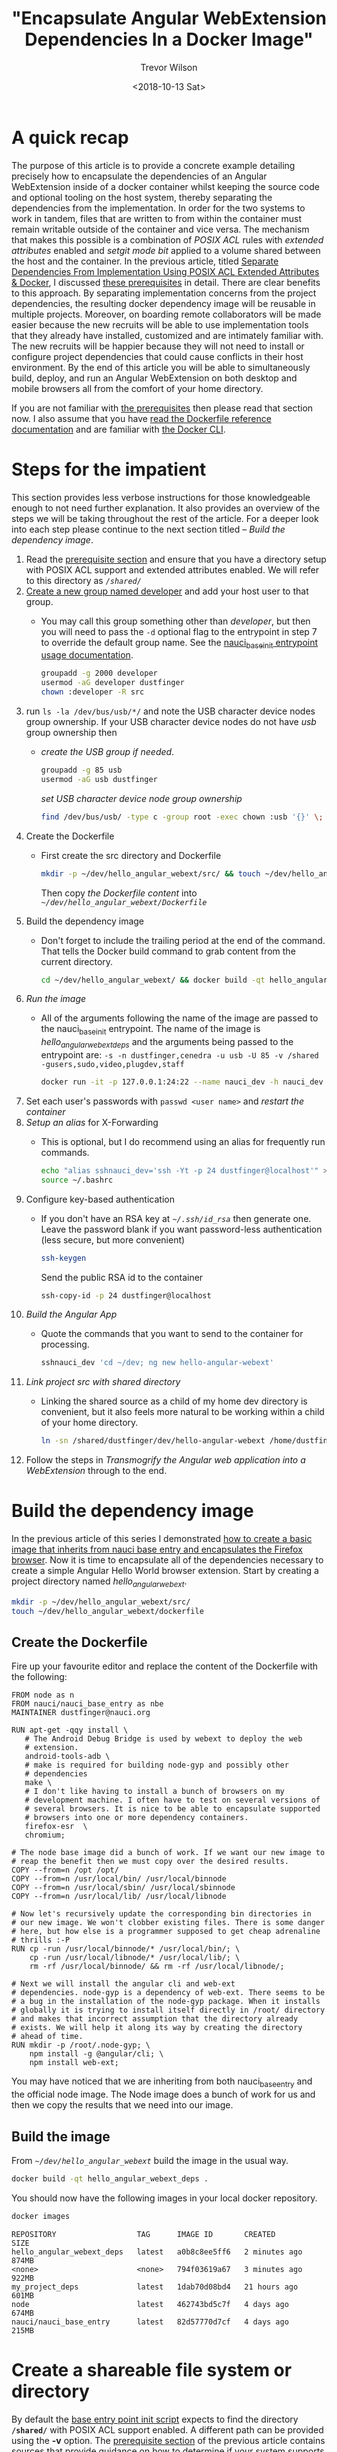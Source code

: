 #+author: Trevor Wilson
#+email: trevor.wilson@bloggerbust.ca
#+title: "Encapsulate Angular WebExtension Dependencies In a Docker Image"
#+date: <2018-10-13 Sat>
#+HUGO_CATEGORIES: Programming
#+HUGO_TAGS: nauci docker
#+HUGO_SERIES: "Using Docker To Separate Dependencies From Implementation"
#+HUGO_BASE_DIR: ../../
#+HUGO_SECTION: post
#+HUGO_DRAFT: false
#+HUGO_AUTO_SET_LASTMOD: true
#+startup: showeverything

* A quick recap
The purpose of this article is to provide a concrete example detailing precisely how to encapsulate the dependencies of an Angular WebExtension inside of a docker container whilst keeping the source code and optional tooling on the host system, thereby separating the dependencies from the implementation. In order for the two systems to work in tandem, files that are written to from within the container must remain writable outside of the container and vice versa. The mechanism that makes this possible is a combination of /POSIX ACL/ rules with /extended attributes/ enabled and /setgit mode bit/ applied to a volume shared between the host and the container. In the previous article, titled [[file:separate-dependencies-from-implementation-using-nauci-base-entry-docker-image.org][Separate Dependencies From Implementation Using POSIX ACL Extended Attributes & Docker]], I discussed [[file:separate-dependencies-from-implementation-using-nauci-base-entry-docker-image.org::*Prerequisites][these prerequisites]] in detail. There are clear benefits to this approach. By separating implementation concerns from the project dependencies, the resulting docker dependency image will be reusable in multiple projects. Moreover, on boarding remote collaborators will be made easier because the new recruits will be able to use implementation tools that they already have installed, customized and are intimately familiar with. The new recruits will be happier because they will not need to install or configure project dependencies that could cause conflicts in their host environment. By the end of this article you will be able to simultaneously build, deploy, and run an Angular WebExtension on both desktop and mobile browsers all from the comfort of your home directory.

If you are not familiar with [[file:separate-dependencies-from-implementation-using-nauci-base-entry-docker-image.org::*Prerequisites][the prerequisites]] then please read that section now. I also assume that you have [[https://docs.docker.com/engine/reference/builder/][read the Dockerfile reference documentation]] and are familiar with [[https://docs.docker.com/engine/reference/commandline/cli/][the Docker CLI]].

* Steps for the impatient
This section provides less verbose instructions for those knowledgeable enough to not need further explanation. It also provides an overview of the steps we will be taking throughout the rest of the article. For a deeper look into each step please continue to the next section titled -- [[*Build the dependency image][Build the dependency image]].
1. Read the [[file:separate-dependencies-from-implementation-using-nauci-base-entry-docker-image.org::*Prerequisites][prerequisite section]] and ensure that you have a directory setup with POSIX ACL support and extended attributes enabled. We will refer to this directory as /=/shared/=/
2. [[file:separate-dependencies-from-implementation-using-nauci-base-entry-docker-image.org::*Create%20a%20new%20group%20named%20developer][Create a new group named developer]] and add your host user to that group.
   - You may call this group something other than /developer/, but then you will need to pass the ~-d~ optional flag to the entrypoint in step 7 to override the default group name. See the [[https://github.com/BloggerBust/nauci_base_init/blob/master/README.md#the-nauci-base-image-entry-point-init-script-usage-documentation][nauci_base_init entrypoint usage documentation]].
     #+BEGIN_SRC sh :results output scalar :shebang "#!/bin/bash" :dir /home/dustfinger/dev/my_project
       groupadd -g 2000 developer
       usermod -aG developer dustfinger
       chown :developer -R src
     #+END_SRC
3. run ~ls -la /dev/bus/usb/*/~ and note the USB character device nodes group ownership. If your USB character device nodes do not have /usb/ group ownership then
   - [[*Create the USB group if needed][create the USB group if needed]].
     #+BEGIN_SRC sh :results output scalar :shebang "#!/bin/bash" :dir /home/dustfinger/dev/my_project
       groupadd -g 85 usb
       usermod -aG usb dustfinger
     #+END_SRC
     [[*Set USB character device node group ownership][set USB character device node group ownership]]
     #+BEGIN_SRC sh :results silent
       find /dev/bus/usb/ -type c -group root -exec chown :usb '{}' \;
     #+END_SRC
4. Create the Dockerfile
   - First create the src directory and Dockerfile
     #+BEGIN_SRC sh
       mkdir -p ~/dev/hello_angular_webext/src/ && touch ~/dev/hello_angular_webext/Dockerfile
     #+END_SRC
     Then copy [[*Create the Dockerfile][the Dockerfile content]] into /=~/dev/hello_angular_webext/Dockerfile=/
5. Build the dependency image
   - Don't forget to include the trailing period at the end of the command. That tells the Docker build command to grab content from the current directory.
     #+BEGIN_SRC sh
       cd ~/dev/hello_angular_webext/ && docker build -qt hello_angular_webext_deps .
     #+END_SRC
6. [[*Run the image][Run the image]]
   - All of the arguments following the name of the image are passed to the nauci_base_init entrypoint. The name of the image is /hello_angular_webext_deps/ and the arguments being passed to the entrypoint are: ~-s -n dustfinger,cenedra -u usb -U 85 -v /shared -gusers,sudo,video,plugdev,staff~
     #+BEGIN_SRC sh
       docker run -it -p 127.0.0.1:24:22 --name nauci_dev -h nauci_dev --device=/dev/bus/usb -v /shared:/shared hello_angular_webext_deps -s -n dustfinger,cenedra -u usb -U 85 -v /shared -gusers,sudo,video,plugdev,staff
     #+END_SRC
7. Set each user's passwords with ~passwd <user name>~ and [[*Restart the container][restart the container]]
8. [[*Setup an alias for x-forwarding][Setup an alias]] for X-Forwarding
   - This is optional, but I do recommend using an alias for frequently run commands.
     #+BEGIN_SRC sh :results output silent :shebang "#!/bin/env bash"
       echo "alias sshnauci_dev='ssh -Yt -p 24 dustfinger@localhost'" >> ~/.bashrc
       source ~/.bashrc
     #+END_SRC
9. Configure key-based authentication
   - If you don't have an RSA key at /=~/.ssh/id_rsa=/ then generate one. Leave the password blank if you want password-less authentication (less secure, but more convenient)
     #+BEGIN_SRC sh
       ssh-keygen
     #+END_SRC
     Send the public RSA id to the container
     #+BEGIN_SRC sh
       ssh-copy-id -p 24 dustfinger@localhost
     #+END_SRC
10. [[*Build the Angular app][Build the Angular App]]
    - Quote the commands that you want to send to the container for processing.
      #+BEGIN_SRC sh :results output silent :shebang "#!/bin/env bash" :wrap EXAMPLE
        sshnauci_dev 'cd ~/dev; ng new hello-angular-webext'
      #+END_SRC
11. [[*Link the host project src directory to the shared dev directory][Link project src with shared directory]]
    - Linking the shared source as a child of my home dev directory is convenient, but it also feels more natural to be working within a child of your home directory.
      #+BEGIN_SRC sh :results output scalar :shebang "#!/bin/env bash" :wrap EXAMPLE
        ln -sn /shared/dustfinger/dev/hello-angular-webext /home/dustfinger/dev/hello_angular_webext/src
      #+END_SRC
12. Follow the steps in [[*Transmogrify the Angular web application into a WebExtension][Transmogrify the Angular web application into a WebExtension]] through to the end.


* Build the dependency image
In the previous article of this series I demonstrated [[file:separate-dependencies-from-implementation-using-nauci-base-entry-docker-image.org::*Create%20a%20project%20dependencies%20image][how to create a basic image that inherits from nauci base entry and encapsulates the Firefox browser]]. Now it is time to encapsulate all of the dependencies necessary to create a simple Angular Hello World browser extension. Start by creating a project directory named /hello_angular_webext/.

#+BEGIN_SRC sh :results output silent :shebang "#!/bin/env bash"
  mkdir -p ~/dev/hello_angular_webext/src/
  touch ~/dev/hello_angular_webext/dockerfile
#+END_SRC

** Create the Dockerfile
Fire up your favourite editor and replace the content of the Dockerfile with the following:

#+BEGIN_SRC docker
  FROM node as n
  FROM nauci/nauci_base_entry as nbe
  MAINTAINER dustfinger@nauci.org

  RUN apt-get -qqy install \
     # The Android Debug Bridge is used by webext to deploy the web
     # extension.
     android-tools-adb \
     # make is required for building node-gyp and possibly other
     # dependencies
     make \
     # I don't like having to install a bunch of browsers on my
     # development machine. I often have to test on several versions of
     # several browsers. It is nice to be able to encapsulate supported
     # browsers into one or more dependency containers.
     firefox-esr  \
     chromium;

  # The node base image did a bunch of work. If we want our new image to
  # reap the benefit then we must copy over the desired results.
  COPY --from=n /opt /opt/
  COPY --from=n /usr/local/bin/ /usr/local/binnode
  COPY --from=n /usr/local/sbin/ /usr/local/sbinnode
  COPY --from=n /usr/local/lib/ /usr/local/libnode

  # Now let's recursively update the corresponding bin directories in
  # our new image. We won't clobber existing files. There is some danger
  # here, but how else is a programmer supposed to get cheap adrenaline
  # thrills :-P
  RUN cp -run /usr/local/binnode/* /usr/local/bin/; \
      cp -run /usr/local/libnode/* /usr/local/lib/; \
      rm -rf /usr/local/binnode/ && rm -rf /usr/local/libnode/;

  # Next we will install the angular cli and web-ext
  # dependencies. node-gyp is a dependency of web-ext. There seems to be
  # a bug in the installation of the node-gyp package. When it installs
  # globally it is trying to install itself directly in /root/ directory
  # and makes that incorrect assumption that the directory already
  # exists. We will help it along its way by creating the directory
  # ahead of time.
  RUN mkdir -p /root/.node-gyp; \
      npm install -g @angular/cli; \
      npm install web-ext;
#+END_SRC

You may have noticed that we are inheriting from both nauci_base_entry and the official node image. The Node image does a bunch of work for us and then we copy the results that we need into our image.

** Build the image
From /=~/dev/hello_angular_webext=/ build the image in the usual way.

#+BEGIN_SRC sh :results silent :shebang "#!/bin/env bash" :dir /home/dustfinger/dev/hello_angular_webext
  docker build -qt hello_angular_webext_deps .
#+END_SRC

You should now have the following images in your local docker repository.
#+NAME: docker-images
#+BEGIN_SRC sh :results output scalar :shebang "#!/bin/env bash" :dir /home/dustfinger/dev/hello_angular_webext :wrap EXAMPLE
  docker images
#+END_SRC

#+RESULTS: docker-images

#+BEGIN_EXAMPLE
  REPOSITORY                  TAG      IMAGE ID       CREATED         SIZE
  hello_angular_webext_deps   latest   a0b8c8ee5ff6   2 minutes ago   874MB
  <none>                      <none>   794f03619a67   3 minutes ago   922MB
  my_project_deps             latest   1dab70d08bd4   21 hours ago    601MB
  node                        latest   462743bd5c7f   4 days ago      674MB
  nauci/nauci_base_entry      latest   82d57770d7cf   4 days ago      215MB
#+END_EXAMPLE

* Create a shareable file system or directory
By default the [[https://github.com/BloggerBust/nauci_base_init/blob/master/nauci_base_init.sh][base entry point init script]] expects to find the directory *=/shared/=* with POSIX ACL support enabled. A different path can be provided using the *-v* option. The [[file:separate-dependencies-from-implementation-using-nauci-base-entry-docker-image.org::*Prerequisites][prerequisite section]] of the previous article contains sources that provide guidance on how to determine if your system supports POSIX ACL and how to install and configure POSIX ACL if necessary.

Moving forward, I am going to refer to the /base entry point init script/ simply as /entry point/, which is a [[https://docs.docker.com/glossary/?term=ENTRYPOINT][term defined in the Docker glossary]]. While writing this article I decided to provide better support for multi user collaboration. I know that sounds weird, after all what other kind of collaboration is there anyway? If you recall in the [[file:separate-dependencies-from-implementation-using-nauci-base-entry-docker-image.org::*Preparing%20for%20collaboration][Preparing for collaboration]] section of the previous article in this series I drew a distinction between centrally hosted and distributed collaboration. The line I drew dividing these methodologies was too stark since it is perfectly valid for many locally centralized tiny groups to collaborate in a distributed fashion. That is why the [[https://github.com/BloggerBust/nauci_base_init/blob/master/nauci_base_init.sh][entry point]] was designed to accept a CVS of user names in the first place. The trouble I ran into is that the tree structure of the /=/home/=/ directory separates each user's /=~/dev/=/ directory posing a challenge when it comes time to attach volumes to be shared by each host and guest pair. One strategy would be to attach many volumes, one for each pair, but that felt really cumbersome even with only a few users. A much better solution is to create a single shared volume and then create soft links inside each user's directory.

Please create a shared directory with POSIX ACL support enabled before proceeding. Don't worry about setting up the default ACL rules yourself. In the previous article, on [[file:separate-dependencies-from-implementation-using-nauci-base-entry-docker-image.org::*Set%20default%20permission%20for%20new%20content][setting up default permissions]], I talked about manually setting the setgid mode bit and ACL rules. Since then I realized that with extended attributes enabled the ACL rules will be available inside the Docker container where the entry point is executed. Initially I didn't think that was going to be possible due to container isolation. I have updated the entry point script to pragmatically set the setgid mode bit and ACL rules directly from within the running container :-).

* A note to ZFS users using altroot
My drives are fully encrypted. I configured my boot loader to call a custom initramfs which deploys busybox, cryptsetup and all of the ZFS related modules. Since busybox claims normal root, zpool cannot be imported into the same. That is why my pool was created with altroot set to /=/mnt/root/=/ and each dataset was created with a mountpoint to altroot. When I add a new dataset to a running system I have to account for this. It is also convenient to set the acltype at creation time. Recall [[file:separate-dependencies-from-implementation-using-nauci-base-entry-docker-image.org::*Set%20default%20permission%20for%20new%20content][that if the acltype is not set we will not be able to create ACL rules]].
#+BEGIN_SRC sh :results output silent :shebang "#!/bin/env bash" :dir /sudo:: :wrap EXAMPLE
  /sbin/zfs create -o mountpoint=/shared -o acltype=posixacl tank/root/shared
  mkdir /shared
  mount --rbind /mnt/root/shared /shared
  umount /mnt/root/shared
#+END_SRC

It is never a bad idea to run a sanity check on the extended attribute (*xattr*) and ACL type (*acltype*) property settings to ensure that they are set accordingly. In case you are not aware, setting *xattr=sa* means that it is stored as a system attribute as apposed to a file attribute. System attributes provide a more efficient storage and retrieval strategy, but not all systems support this feature. If your system lacks support for system attributes then you should set *xattr=on* instead.
#+BEGIN_SRC sh :results output scalar :shebang "#!/bin/env bash" :wrap EXAMPLE
  /sbin/zfs get aclinherit,acltype,xattr tank/root/shared
#+END_SRC

#+RESULTS:

#+BEGIN_EXAMPLE
  NAME              PROPERTY    VALUE          SOURCE
  tank/root/shared  aclinherit  restricted     default
  tank/root/shared  acltype     posixacl       local
  tank/root/shared  xattr       sa             inherited from tank
#+END_EXAMPLE

* Ensure USB Device Bus Bind Compatibility
In the [[file:separate-dependencies-from-implementation-using-nauci-base-entry-docker-image.org::*Conclusion][conclusion of the previous article]] in this series I mentioned that I would explain why the entry point creates a USB user group. Just as the guest user you created in the Docker container must be bind compatible with the host user in order for the two to share read write access to the source code on the shared volume, so to must they be bind compatible with respect to the USB character device nodes. An alternative approach is to run Docker in privileged mode, but that is not as secure.

Let's take a peek at how USB devices are represented in the file system:
#+BEGIN_SRC sh :results output scalar :shebang "#!/bin/env bash" :wrap EXAMPLE
 tree -pugla /dev/bus/usb/
#+END_SRC

#+RESULTS:

#+BEGIN_EXAMPLE
  /dev/bus/usb/
  ├── [drwxr-xr-x root     root    ]  001
  │   ├── [crw-rw-r-- root     usb     ]  001
  │   ├── [crw-rw-r-- root     usb     ]  002
  │   ├── [crw-rw-r-- root     usb     ]  003
  │   ├── [crw-rw-r-- root     usb     ]  004
  │   ├── [crw-rw---- root     usb     ]  011
  │   └── [crw-rw---- root     usb     ]  012
  └── [drwxr-xr-x root     root    ]  002
      └── [crw-rw-r-- root     usb     ]  001

  2 directories, 7 files
#+END_EXAMPLE

The child nodes of /=dev/bus/usb=/ are directories with names containing three digits that represent a bus number beginning sequentially from /001/. Each Bus contains one or more character device nodes, which is why the file type symbol preceding the permissions is a /c/. The name of each of these character device nodes is also a three digit number that represents the bus ID of that node. The physical USB ports that you plug USB cables into are connected to an internal hub. Your computer may have multiple internal hubs supporting different versions of the USB protocol. Each time you attach a USB device into a USB port, that port's associated hub will assign a new bus ID and create a character device node named accordingly. Each USB hub has a counter that determines the bus ID that will be created. The counter increments by one after each use until the system is rebooted. Bus ID /001/ is reserved for the root of the USB hub itself.

This is where things get a little bit tricky. If your system sets the character device nodes group ownership to /root/, then you might have a /polkit/ daemon managing authorization of those devices for non root users. If that is the case, I encourage you to read the [[https://www.linux.org/docs/man8/polkit.html][polkit man page]] as well as the man pages referenced within to learn how to better manage user authorization for privileged processes on your system. I will not be delving into that in this article. Consider that the dependency container, which we will be attaching these device nodes to as a volume, does not have polkit installed. If you do have polkit running on the host, but do not know how to manage it, fear not! We are going to change the USB group ownership which hopefully will not cause you any problems. If you run into issues, you can set the group ownership back to root when you are finished.

If the group ownership of these character devices is something other than /root/ or /usb/, such as /plugdev/ for example, then you do not need to modify the group ownership. Instead, simply pass -u <group-name> -U <GID> when you [[*Run the image][run the image]] so that the entry point script running inside of the container can create the correct USB group for bind compatibility.

** Create the USB group if needed
You may skip this section if your USB character device nodes already have non root group ownership. Otherwise, you must ensure that the usb group exists. The following command will print the GID of the group named usb followed by the name of the group with GID 85. If either of the square brackets in the output enclose an empty string, then that indicates the group or GID is missing. If the group is missing, then you will need to create it. If the group is missing and GID 85 is assigned to another group, then you will need to create the group with a different GID -- see [[file:separate-dependencies-from-implementation-using-nauci-base-entry-docker-image.org::*Ensure%20that%20your%20chosen%20group%20id%20has%20not%20already%20been%20assigned][Ensure that your chosen group id has not already been assigned]].

#+BEGIN_SRC sh :results output scalar :shebang "#!/bin/env bash" :wrap EXAMPLE
  getent group usb | cut -d: -f3 | uniq | xargs printf "The group named usb has GID [%s]\n"
  getent group 85 | cut -d: -f1 | uniq | xargs printf "GID 85 has group name [%s]\n"
#+END_SRC

#+RESULTS:

#+BEGIN_EXAMPLE
  The group named usb has GID [85]
  GID 85 has group name [usb]
#+END_EXAMPLE

Below is an example of the command you should run if you need to create the group named /usb/ and GID 85 is available. Replace /dustfinger/ with your own username of course:
#+BEGIN_SRC sh :results output scalar :shebang "#!/bin/bash" :dir /home/dustfinger/dev/my_project
  groupadd -g 85 usb
  usermod -aG usb dustfinger
#+END_SRC

** Set USB character device node group ownership
The following command will set group ownership to /usb/ on all of the device nodes where the group ownership is /root/.

#+BEGIN_SRC sh :results silent
  find /dev/bus/usb/ -type c -group root -exec chown :usb '{}' \;
#+END_SRC

If you would like to set the group ownership back to root when you are done then run the following command:

#+BEGIN_SRC sh :results silent
  find /dev/bus/usb/ -type c -group usb -exec chown :root '{}' \;
#+END_SRC

* Run the image
Before you run the image you should make sure that there are no containers listening on port 23. Note that I removed some of the columns from the next command's output so that it would display nicely on the screen. I will consider doing a PR for my chosen Hugo theme to make code execution output responsive, but for now shortening the width of the output by removing some columns will have to do.

#+NAME: containers-listening-on-port-23
#+BEGIN_SRC sh :results output scalar :shebang "#!/bin/env bash" :dir /home/dustfinger/dev/hello_angular_webext :wrap EXAMPLE
  docker container ls
#+END_SRC

#+RESULTS: containers-listening-on-port-23

#+BEGIN_EXAMPLE
  CONTAINER ID  IMAGE            STATUS       PORTS               NAMES
  2e233c30ebfa  my_project_deps  Up 21 hours  0.0.0.0:23->22/tcp  goofy_fermat
#+END_EXAMPLE

Since the container named /goofy_fermat/ is listening on port 23 I must either map my new container to a different port or stop goofy_fermat. I am going to map my new container to port 24 so that I can run both containers at the same time. For your own benefit, you should browse over this [[https://en.wikipedia.org/wiki/List_of_TCP_and_UDP_port_numbers][list of known tcp / udb port mappings]] to avoid present or future conflicts when choosing a port for any of your projects.

You may want to take an opportunity now to look over the different optional parameters accepted by the [[https://github.com/BloggerBust/nauci_base_init/blob/master/nauci_base_init.sh][entry point]] if you have not already done so. All of the arguments following the name of the image /hello_angular_webext_deps/ are passed to the entry point script. If your USB group name is not /usb/ or the USB GID is not /85/ then you will want to override the defaults with the /-u/ and /-U/ options. Similarly, if your POSIX ACL enabled shared volume is not located at /=/shared/=/ then you will want to override the default path by passing in the /-v/ option. For the sake of copy, paste, modify convenience I will apply the optional parameters /-u/,/-U/ and /-v/ even though the values I pass in are the same as the defaults.

#+BEGIN_EXAMPLE
  docker run -it -p 127.0.0.1:24:22 --name nauci_dev -h nauci_dev --device=/dev/bus/usb -v /shared:/shared hello_angular_webext_deps -s -n dustfinger,cenedra -u usb -U 85 -v /shared -gusers,sudo,video,plugdev,staff
#+END_EXAMPLE

** Set user passwords
Once the image has started successfully the execution context should switch to an interactive terminal command prompt. It is time to provide each user a password so that they can use ssh.

#+BEGIN_EXAMPLE
  root@nauci_dev:/# passwd dustfinger
  Enter new UNIX password:
  Retype new UNIX password:
  passwd: password updated successfully
  root@nauci_dev:/# passwd cenedra
  Enter new UNIX password:
  Retype new UNIX password:
  passwd: password updated successfully
#+END_EXAMPLE

** Verify that setgid and ACL was applied
Let's take this opportunity to verify that the setgid mode bit and ACL rules were correctly applied to the shared volume. If you attached a volume to a location other than /=/shared/=/ then you will need to modify the path argument passed to /getfacl/ accordingly. Note that if the setgid mode bit is applied correctly then you should see the -S- flag in the printed metadata.

#+BEGIN_EXAMPLE
  root@nauci_dev:/# getfacl /shared/*/dev
  getfacl: Removing leading '/' from absolute path names
  # file: shared/cenedra/dev
  # owner: root
  # group: developer
  # flags: -s-
  user::rwx
  group::r-x
  other::r-x
  default:user::rwx
  default:group::r-x
  default:group:developer:rwx
  default:mask::rwx
  default:other::r-x

  # file: shared/dustfinger/dev
  # owner: root
  # group: developer
  # flags: -s-
  user::rwx
  group::r-x
  other::r-x
  default:user::rwx
  default:group::r-x
  default:group:developer:rwx
  default:mask::rwx
  default:other::r-x
#+END_EXAMPLE

** Verify /=~/dev=/ soft links
When you run the next command look in the output following each user's dev directory for =->= followed by a path to that same user's corresponding shared dev directory. It is very important that these links exist.

#+BEGIN_EXAMPLE
  root@nauci_dev:/# ls -la /home/*/dev
  lrwxrwxrwx 1 cenedra    developer 19 Oct 19 02:17 /home/cenedra/dev -> /shared/cenedra/dev
  lrwxrwxrwx 1 dustfinger developer 22 Oct 19 02:17 /home/dustfinger/dev -> /shared/dustfinger/dev
#+END_EXAMPLE

* Restart the container
Type exit and hit the enter key to leave the interactive terminal session with our Docker container. The container will stop running. Since we want to be able to continue to interact with the container via ssh we must start the container again.

#+BEGIN_EXAMPLE
  root@nauci_dev:/# exit
  logout
  dustfinger@galactica ~/dev/hello_angular_webext $
#+END_EXAMPLE

Now start the container again. It is not a bad idea to take a quick peak at the container status and port mapping to make sure that it is running and mapped to the port that you expect. Once again I have removed unimportant columns from the output to make it fit nicely on the page. If you are viewing this from a mobile device the output might wrap and look awful.

#+BEGIN_SRC sh :results output scalar :shebang "#!/bin/env bash" :wrap EXAMPLE
  docker start nauci_dev
  docker container ls -a
#+END_SRC

#+RESULTS:

#+BEGIN_EXAMPLE
  nauci_dev
  IMAGE                      STATUS                  PORTS                  NAMES
  hello_angular_webext_deps  Up Less than a second   127.0.0.1:24->22/tcp   nauci_dev
  my_project_deps            Exited (0) 2 days ago                          goofy_fermat
#+END_EXAMPLE

* Setup an alias for x-forwarding
It is worth while setting up an alias for sending x-forwarding requests to the container. If you want the alias to be permanent then simply add it to your =~/.bashrc=, or =~/.bash_aliases=. Be aware that if you are thinking about scripting commands for automation, bash only expands aliases if the session is interactive. You can override this behaviour with the /shopt/ builtin command ~shopt -s expand_aliases~.

Below I append the alias to =~/.bashrc= so that it will be available to new shell sessions and then I source =~/.bashrc= making the alias available in the current shell session.

#+BEGIN_SRC sh :results output silent :shebang "#!/bin/env bash"
  echo "alias sshnauci_dev='ssh -Yt -p 24 dustfinger@localhost'" >> ~/.bashrc
  source ~/.bashrc
#+END_SRC

* Test that x-forwarding is working
I have a love for x-forwarding via ssh and a hatred for remote desktop protocol (RDP). However, I find myself doing the latter for my day job more often then not. I am thankful for the enormous effort that the [[https://www.freerdp.com/][FreeRDP community]] has committed to disassembling the RDP proprietary protocol and bringing a usable solution to distributions running the Linux kernel.

We are going to quickly test a number of different programs using the [[*Setup an alias for x-forwarding][alias that we setup in the previous section]]. If you did not create an alias then that is okay, you will need to substitute the actual command in place of /sshnauci_dev/ in each of the following examples.

*Test interactive shell:*
#+BEGIN_EXAMPLE
  dustfinger@galactica ~/dev/hello_angular_webext $ sshnauci_dev
  The authenticity of host '[localhost]:24 ([127.0.0.1]:24)' can't be established.
  ECDSA key fingerprint is SHA256:WDK+MuS5MXphhfRVRUdVTFr9DmBtoqCf4j8Sh1FMMGE.
  Are you sure you want to continue connecting (yes/no)? yes
  Warning: Permanently added '[localhost]:24' (ECDSA) to the list of known hosts.
  dustfinger@localhost's password:
  Linux nauci_dev 4.14.12-gentoo #17 SMP Tue Sep 18 05:07:39 MDT 2018 x86_64

  The programs included with the Debian GNU/Linux system are free software;
  the exact distribution terms for each program are described in the
  individual files in /usr/share/doc/*/copyright.

  Debian GNU/Linux comes with ABSOLUTELY NO WARRANTY, to the extent
  permitted by applicable law.
  /usr/bin/xauth:  file /home/dustfinger/.Xauthority does not exist

  Last login: Mon Oct 22 13:55:26 2018 from 172.17.0.1
  $
#+END_EXAMPLE

*Test Display Environment Variable:*

Now let's just check that our display for x-forwarding is known to the container. We don't need to actually sign in with an interactive login shell for this test. We can just send the commands to be run on the guest container. The single quotes around the command are important. Without them bash will expand the /$DISPLAY/ environment variable, sending the resulting value to the guest.

#+BEGIN_SRC sh :results output scalar :shebang "#!/bin/env bash" :wrap EXAMPLE
  sshnauci_dev echo "host display=$DISPLAY"
  sshnauci_dev 'echo "guest display=$DISPLAY"'
#+END_SRC

#+RESULTS:

#+BEGIN_EXAMPLE
  host display=:0
  guest display=nauci_dev:10.0
#+END_EXAMPLE

Your display values might not be the same as mine. The important thing is that the guest display has a value. If it does not have a value, then somehow x-forwarding is not working on your system. You can increase verbosity by supplying the /-vv/ optional parameter and then run the test again, but in that case look for errors or warnings in the output.

*Test Firefox:*

The purpose of this test is to ensure that both Firefox and x-forwarding are working. After Firefox opens you may close it.

#+BEGIN_SRC sh :results output silent :shebang "#!/bin/env bash"
  sshnauci_dev firefox
  dustfinger@localhost's password:
  (firefox-esr:148): Gtk-WARNING **: Locale not supported by C library.
        Using the fallback 'C' locale.

  (/usr/lib/firefox-esr/firefox-esr:209): Gtk-WARNING **: Locale not supported by C library.
          Using the fallback 'C' locale.

  (/usr/lib/firefox-esr/firefox-esr:262): Gtk-WARNING **: Locale not supported by C library.
          Using the fallback 'C' locale.

  (/usr/lib/firefox-esr/firefox-esr:297): Gtk-WARNING **: Locale not supported by C library.
          Using the fallback 'C' locale.
#+END_SRC

*Test chromium:*

I found that Chromium crashes catastrophically.
#+BEGIN_SRC sh :results output silent :shebang "#!/bin/env bash"
  sshnauci_dev chromium
  dustfinger@localhost's password:
  Failed to move to new namespace: PID namespaces supported, Network namespace supported, but failed: errno = Operation not permitted
  [962:962:1019/092456.311001:FATAL:zygote_host_impl_linux.cc(187)] Check failed: ReceiveFixedMessage(fds[0], kZygoteBootMessage, sizeof(kZygoteBootMessage), &boot_pid).
  #0 0x55706718ee3e <unknown>
  #1 0x5570670f86fc <unknown>
  #2 0x557067cee720 <unknown>
  #3 0x557066e21a74 <unknown>
  #4 0x557067ced9fb <unknown>
  #5 0x557067cef881 <unknown>
  #6 0x557066e217db <unknown>
  #7 0x557066e26d6e <unknown>
  #8 0x557066e1ffa1 <unknown>
  #9 0x5570655cbe90 ChromeMain
  #10 0x7f116ece12e1 __libc_start_main
  #11 0x5570655cbcea _start

  Received signal 6
  #0 0x55706718ee3e <unknown>
  #1 0x55706718f23b <unknown>
  #2 0x55706718f8be <unknown>
  #3 0x7f117c6860c0 <unknown>
  #4 0x7f116ecf3fff gsignal
  #5 0x7f116ecf542a abort
  #6 0x55706718ee05 <unknown>
  #7 0x5570670f8676 <unknown>
  #8 0x557067cee720 <unknown>
  #9 0x557066e21a74 <unknown>
  #10 0x557067ced9fb <unknown>
  #11 0x557067cef881 <unknown>
  #12 0x557066e217db <unknown>
  #13 0x557066e26d6e <unknown>
  #14 0x557066e1ffa1 <unknown>
  #15 0x5570655cbe90 ChromeMain
  #16 0x7f116ece12e1 __libc_start_main
  #17 0x5570655cbcea _start
    r8: 0000000000000000  r9: 00007ffc367c3b70 r10: 0000000000000008 r11: 0000000000000246
   r12: 00007ffc367c3fe0 r13: 00007ffc367c4000 r14: 00000000000000a8 r15: 00007ffc367c3de0
    di: 0000000000000002  si: 00007ffc367c3b70  bp: 00007ffc367c3db0  bx: 0000000000000006
    dx: 0000000000000000  ax: 0000000000000000  cx: 00007f116ecf3fff  sp: 00007ffc367c3be8
    ip: 00007f116ecf3fff efl: 0000000000000246 cgf: 002b000000000033 erf: 0000000000000000
   trp: 0000000000000000 msk: 0000000000000000 cr2: 0000000000000000
  [end of stack trace]
  Calling _exit(1). Core file will not be generated.
#+END_SRC

* Configure key-based authentication
We are going to be sending lots of commands to the container via ssh. If you don't want to type in a password following every command then you should setup key-based authentication. However, doing so is less secure. If anyone were to gain access to your host and tried to ssh to the container they would not be asked to authenticate. If you feel the need to have a passphrase that is fine. You can always add or remove your passphrase at any time using =ssh-keygen -p -f ~/.ssh/id_rsa=. Alternatively, you can stick with simple password authentication, in which case you may skip this step.

If you already have an ssh key pair then skip the next section and proceed to [[*Send the public key to the guest container][Send the public key to the guest container]] unless you wish to [[https://stackoverflow.com/questions/2419566/best-way-to-use-multiple-ssh-private-keys-on-one-client#2419609][manage multiple ssh keys]].

** Generate an ssh private and public key pair
Simply run the command and follow the instructions.

#+BEGIN_EXAMPLE
  $ ssh-keygen
  Generating public/private rsa key pair.
  Enter file in which to save the key (/home/dustfinger/.ssh/id_rsa):
  Enter passphrase (empty for no passphrase):
  Enter same passphrase again:
  Your identification has been saved in /home/dustfinger/.ssh/id_rsa.
  Your public key has been saved in /home/dustfinger/.ssh/id_rsa.pub.
  The key fingerprint is:
  SHA256:+r4smZfvlz+TpC+ocm7p9eHlsFcKy+9zy4c0605xero dustfinger@galactica
  The key's randomart image is:
  +---[RSA 2048]----+
  |                 |
  |                 |
  |                 |
  |                 |
  |        S     . .|
  |       .    . ++.|
  |      .o o.ooB+B.|
  |      =o*..oBB@oo|
  |       XO=o.+XEOo|
  +----[SHA256]-----+
#+END_EXAMPLE

** Send the public key to the guest container

#+BEGIN_EXAMPLE
  $ ssh-copy-id -p 24 dustfinger@localhost
  /usr/bin/ssh-copy-id: INFO: Source of key(s) to be installed: "/home/dustfinger/.ssh/id_rsa.pub"
  /usr/bin/ssh-copy-id: INFO: attempting to log in with the new key(s), to filter out any that are already installed
  /usr/bin/ssh-copy-id: INFO: 1 key(s) remain to be installed -- if you are prompted now it is to install the new keys
  dustfinger@localhost's password:

  Number of key(s) added: 1

  Now try logging into the machine, with:   "ssh -p '24' 'dustfinger@localhost'"
  and check to make sure that only the key(s) you wanted were added.
#+END_EXAMPLE

Now relish in the joy of password-less authentication. Let's test it out by listing the contents of our guest user's home directory.
#+BEGIN_SRC shell :results output scalar :var  sshnauci_dev="ssh -Yt -p 24 dustfinger@localhost" :shebang "#!/bin/env bash" :wrap EXAMPLE
 s sshnauci_dev 'ls'
#+END_SRC

#+RESULTS:

#+BEGIN_EXAMPLE
  Desktop
  dev
#+END_EXAMPLE

You should not have be prompted for a password. If you were, then something has gone wrong. In that case, increase verbosity by adding the =-vv= optional parameter before the /ls/ command like this ~sshnauci_dev -vv ls~

* Build the Angular app

This is not an article about how to build an Angular application. Therefore we are going to cut a very long story short by taking advantage of the ~ng new~ command which creates a new hello-world-style application. The name of the angular app must start with a letter and may contain alphanumeric characters or dashes. [[https://github.com/angular/angular-cli/issues/3816][There is a defect (issue 3816)]] though that causes an error if you end the project name with a number. In the next section we will be converting our Angular application into a WebExtension, so I aptly named the app /hello-angular-webext/. When prompted whether or not you would like to add Angular routing, type /y/ and hit return.

#+BEGIN_SRC sh :results output silent :shebang "#!/bin/env bash" :wrap EXAMPLE
  sshnauci_dev 'cd ~/dev; ng new hello-angular-webext'
#+END_SRC

#+RESULTS:

#+BEGIN_EXAMPLE
  ? Would you like to add Angular routing? YesN) y
  ? Which stylesheet format would you like to use? Stylus [ http://stylus-lang.com ]
  CREATE hello-angular-webext/README.md (1035 bytes)
  CREATE hello-angular-webext/angular.json (3985 bytes)
  CREATE hello-angular-webext/package.json (1327 bytes)
  CREATE hello-angular-webext/tsconfig.json (408 bytes)
  CREATE hello-angular-webext/tslint.json (2837 bytes)
  CREATE hello-angular-webext/.editorconfig (245 bytes)
  CREATE hello-angular-webext/.gitignore (503 bytes)
  CREATE hello-angular-webext/src/favicon.ico (5430 bytes)
  CREATE hello-angular-webext/src/index.html (305 bytes)
  CREATE hello-angular-webext/src/main.ts (372 bytes)
  CREATE hello-angular-webext/src/polyfills.ts (3234 bytes)
  CREATE hello-angular-webext/src/test.ts (642 bytes)
  CREATE hello-angular-webext/src/styles.styl (80 bytes)
  CREATE hello-angular-webext/src/browserslist (388 bytes)
  CREATE hello-angular-webext/src/karma.conf.js (964 bytes)
  CREATE hello-angular-webext/src/tsconfig.app.json (166 bytes)
  CREATE hello-angular-webext/src/tsconfig.spec.json (256 bytes)
  CREATE hello-angular-webext/src/tslint.json (314 bytes)
  CREATE hello-angular-webext/src/assets/.gitkeep (0 bytes)
  CREATE hello-angular-webext/src/environments/environment.prod.ts (51 bytes)
  CREATE hello-angular-webext/src/environments/environment.ts (662 bytes)
  CREATE hello-angular-webext/src/app/app-routing.module.ts (245 bytes)
  CREATE hello-angular-webext/src/app/app.module.ts (393 bytes)
  CREATE hello-angular-webext/src/app/app.component.styl (0 bytes)
  CREATE hello-angular-webext/src/app/app.component.html (1173 bytes)
  CREATE hello-angular-webext/src/app/app.component.spec.ts (1137 bytes)
  CREATE hello-angular-webext/src/app/app.component.ts (225 bytes)
  CREATE hello-angular-webext/e2e/protractor.conf.js (752 bytes)
  CREATE hello-angular-webext/e2e/tsconfig.e2e.json (213 bytes)
  CREATE hello-angular-webext/e2e/src/app.e2e-spec.ts (316 bytes)
  CREATE hello-angular-webext/e2e/src/app.po.ts (208 bytes)

  > node-sass@4.9.3 install /shared/dustfinger/dev/hello-angular-webext/node_modules/node-sass
  > node scripts/install.js

  Downloading binary from https://github.com/sass/node-sass/releases/download/v4.9.3/linux-x64-64_binding.node
  Download complete  ] - :
  Binary saved to /shared/dustfinger/dev/hello-angular-webext/node_modules/node-sass/vendor/linux-x64-64/binding.node
  Caching binary to /home/dustfinger/.npm/node-sass/4.9.3/linux-x64-64_binding.node

  > circular-json@0.5.7 postinstall /shared/dustfinger/dev/hello-angular-webext/node_modules/circular-json
  > echo ''; echo "\x1B[1mCircularJSON\x1B[0m is in \x1B[4mmaintenance only\x1B[0m, \x1B[1mflatted\x1B[0m is its successor."; echo ''


  \x1B[1mCircularJSON\x1B[0m is in \x1B[4mmaintenance only\x1B[0m, \x1B[1mflatted\x1B[0m is its successor.


  > node-sass@4.9.3 postinstall /shared/dustfinger/dev/hello-angular-webext/node_modules/node-sass
  > node scripts/build.js

  Binary found at /shared/dustfinger/dev/hello-angular-webext/node_modules/node-sass/vendor/linux-x64-64/binding.node
  Testing binary
  Binary is fine
  npm WARN optional SKIPPING OPTIONAL DEPENDENCY: fsevents@1.2.4 (node_modules/fsevents):
  npm WARN notsup SKIPPING OPTIONAL DEPENDENCY: Unsupported platform for fsevents@1.2.4: wanted {"os":"darwin","arch":"any"} (current: {"os":"linux","arch":"x64"})

  added 1097 packages from 1292 contributors and audited 39125 packages in 23.582s
  found 0 vulnerabilities

  /bin/sh: 1: git: not found
  Connection to localhost closed.
  #+END_SRC

  now build the project
  #+BEGIN_SRC sh :results output silent :shebang "#!/bin/env bash"
  sshnauci_dev 'cd dev/hello-angular-webext; ng build'
  dustfinger@localhost's password:

  Date: 2018-10-19T10:14:52.725Z
  Hash: 94301c33eb20663e3ad2
  Time: 5278ms
  chunk {main} main.js, main.js.map (main) 11.9 kB [initial] [rendered]
  chunk {polyfills} polyfills.js, polyfills.js.map (polyfills) 228 kB [initial] [rendered]
  chunk {runtime} runtime.js, runtime.js.map (runtime) 6.22 kB [entry] [rendered]
  chunk {styles} styles.js, styles.js.map (styles) 17.1 kB [initial] [rendered]
  chunk {vendor} vendor.js, vendor.js.map (vendor) 3.37 MB [initial] [rendered]
  Connection to localhost closed.
#+END_EXAMPLE

* Link the host project src directory to the shared dev directory
Now that the Angular project source directory exists on the guest we can link it to our project's /src/ directory on the host as a nice convenience. After creating the link you may wish to create a [[https://docs.docker.com/engine/reference/builder/#dockerignore-file][.dockerignore file]] in /=~/dev/hello_angular_webext/=/ with a rule to ignore the linked src directory in case you want to rebuild the image in the future.

#+BEGIN_SRC sh :results output scalar :shebang "#!/bin/env bash" :wrap EXAMPLE
  ln -sn /shared/dustfinger/dev/hello-angular-webext /home/dustfinger/dev/hello_angular_webext/src
  getfacl /home/dustfinger/dev/hello_angular_webext/src
#+END_SRC

#+RESULTS:

#+BEGIN_EXAMPLE
  # file: home/dustfinger/dev/hello_angular_webext/src
  # owner: dustfinger
  # group: developer
  # flags: -s-
  user::rwx
  group::r-x
  group:developer:rwx
  mask::rwx
  other::r-x
  default:user::rwx
  default:group::r-x
  default:group:developer:rwx
  default:mask::rwx
  default:other::r-x
#+END_EXAMPLE

Moving forward we will use editing tools on our host system to develop the Angular app into a WebExtension.

* The project layout
This is the directory hierarchy from the /=~/dev/hello_angular_webext=/ directory where we built our docker image.

#+NAME: hello-angular-webext-layout
#+BEGIN_SRC sh :results output scalar replace :shebang "#!/bin/env bash" :dir ~/dev/hello_angular_webext/ :wrap EXAMPLE
  tree -puglad -I "node_modules" -L 4
#+END_SRC

#+RESULTS: hello-angular-webext-layout

#+BEGIN_EXAMPLE
.
└── [lrwxrwxrwx dustfinger dustfinger]  src -> /shared/dustfinger/dev/hello-angular-webext
    ├── [drwxr-sr-x dustfinger developer]  dist
    │   └── [drwxr-sr-x dustfinger developer]  hello-angular-webext
    ├── [drwxrwsr-x dustfinger developer]  e2e
    │   └── [drwxrwsr-x dustfinger developer]  src
    └── [drwxrwsr-x dustfinger developer]  src
        ├── [drwxrwsr-x dustfinger developer]  app
        ├── [drwxrwsr-x dustfinger developer]  assets
        └── [drwxrwsr-x dustfinger developer]  environments

9 directories
#+END_EXAMPLE

At the top most level you can see that the src subdirectory is soft linked to our project's Angular source on the shared file system for the guest user named dustfinger. From now on I will use /=src/=/ when referring to this soft link.

Taking a closer look down the tree you can see a directory named /=src/dist/hello-angular-webext=/. The dist folder is where ng build places the transpiled angular app. Do not modify anything under the dist directory because it is replaced with each run of /ng build/. The non-transpiled source code for the Angular app which you can edit is located under /=src/src/=/ along with the applications static assets located /=src/src/assets/=/.

* Transmogrify the Angular web application into a WebExtension
  A WebExtension needs the following things:
  1. a manifest.json file
  2. an extension icon
  3. one or more templates

We have arrived at the final leg of the journey. In the remaining sections everything should come together and make sense. Our dependencies which include web browsers, JavaScript libraries, package management, transpiler, deployment tooling etc are all in the container. With all of those dependencies separated from our favourite development tools we can edit the project source code, send shell commands to build the app in the container, and as you will soon see, deploy and run the app in multiple devices simultaneously without having to install any of that project specific cruft on our host - w00t!

You may want to refer to [[The project layout][the project layout]] from time to time. Also, in that section I mentioned that we will be using /=src/=/ as shorthand for the link /=/home/dustfinger/dev/hello_angular_webext/src/=/.
** Create the manifest.json
   From the host use your favourite text editor to create a file called /=src/src/manifest.json=/ with the following content:
   #+BEGIN_SRC json
     {
       "manifest_version": 2,
       "applications": {
         "gecko": {
           "id": "trevor.wilson@bloggerbust.ca"
         }
       },
       "name": "Hello Angular Extension",
       "description": "a simple hello world extension using angular",
       "version": "1.0",
       "browser_action": {
         "default_icon": "assets/hello-angular-icon-48.svg",
         "default_popup": "index.html"
       },
       "permissions": [],
       "content_security_policy": "script-src 'self' 'unsafe-eval'; object-src 'self'",
       "web_accessible_resources": [
         "assets/css/*",
         "assets/js/*",
         "assets/fonts/*"
       ]
     }
   #+END_SRC

** Add an icon
Our WebExtension will have an Angular view that is accessible from a toolbar button embellished with an icon. For our example I used the [[https://commons.wikimedia.org/w/index.php?curid=68531022][BulbIcon By Respublika Narodnaya - Own work, CC BY-SA 4.0]], a simple SVG courteously uploaded to Wikimedia commons. [[https://upload.wikimedia.org/wikipedia/commons/2/2b/BulbIcon.svg][Download BulbIcon.svg]] and save it as /=src/src/assets/hello-angular-icon-48.svg=/.

** Declare the assets
In order for our Angular application to be a valid WebExtension we need to place the manifest.json in the root directory of the transpiled application. Recall that the Angular transpiler places the application in /=src/dist/hello-angular-webext/=/. Each time the Angular transpiler builds the application the old /=src/dist/hello-angular-webext/=/ is replaced. Thankfully, Angular provides a way of dealing with this behaviour. By declaring our manifest and icon an asset in the angular.json file the transpiler will copy our manifest and icon into the transpiled application for us each time we run a build. Open /=src/angular.json=/ and locate the /assets/ node located at /projects.hello-angular-webext.architect.build.options.assets/. The assets node will already list the assets directory which contains the hello-angular-icon-48.svg. Add the manifest.json as a root level asset.
#+BEGIN_SRC json
  "assets": [
    "src/favicon.ico",
    "src/assets",
    "src/manifest.json"
  ],
#+END_SRC

** Test the extension in Firefox from your development machine
You will need to build the app once again so that our assets are deployed to the dist directory.
#+BEGIN_SRC sh :results output scalar :shebang "#!/bin/env bash" :wrap EXAMPLE
  sshnauci_dev 'cd dev/hello-angular-webext; ng build; echo "\nlisting content of dist/hello-angular-webext ...\n"; ls dist/hello-angular-webext'
#+END_SRC

#+RESULTS:

#+BEGIN_EXAMPLE
  Date: 2018-10-21T11:36:16.677Z
  Hash: 94301c33eb20663e3ad2
  Time: 4852ms
  chunk {main} main.js, main.js.map (main) 11.9 kB [initial] [rendered]
  chunk {polyfills} polyfills.js, polyfills.js.map (polyfills) 228 kB [initial] [rendered]
  chunk {runtime} runtime.js, runtime.js.map (runtime) 6.22 kB [entry] [rendered]
  chunk {styles} styles.js, styles.js.map (styles) 17.1 kB [initial] [rendered]
  chunk {vendor} vendor.js, vendor.js.map (vendor) 3.37 MB [initial] [rendered]

  listing content of dist/hello-angular-webext ...

  assets
  favicon.ico
  index.html
  main.js
  main.js.map
  manifest.json
  polyfills.js
  polyfills.js.map
  runtime.js
  runtime.js.map
  styles.js
  styles.js.map
  vendor.js
  vendor.js.map
#+END_EXAMPLE

Let's manually test our WebExtension using Firefox. By manually testing the WebExtension you will understand how to temporarily install a local WebExtension in a browser. You will also gain an appreciation for how cumbersome things would be if you had to manually deploy the WebExtension each time you modified it during development :-). Now launch Firefox and follow the steps listed below:
#+BEGIN_SRC sh :results output silent :shebang "#!/bin/env bash" :wrap EXAMPLE
  sshnauci_dev 'firefox'
#+END_SRC

Manual Deployment Steps:
1. In Firefox's address bar type /about:debugging/ and hit enter
2. Click the button labelled *Load Temporary Add-on*
3. A dialog will open which will allow you to select a manifest or a package. The path is going to be relative to the container since that is where Firefox is actually running. Open /=~/dev/hello-angular-webext/dist/hello-angular-webext/manifest.json=/
4. Now you should see the [[https://upload.wikimedia.org/wikipedia/commons/2/2b/BulbIcon.svg][light bulb icon]] appear in the right hand corner of the browser. Click the light bulb. A popup window should appear with the heading *Welcome to hello-angular-webext!*. Congratulations you just deployed an Angular WebExtension!

WebExtension removal Steps:
1. In Firefox's address bar type /Enter about:addons/ and hit enter
2. Click on the Extensions menu item in the left hand pane
3. Locate the add-on titled /Hello Angular Extension/ in the right hand pane
4. Click the remove button.

** Test that web-ext is working

You may rest at ease. Thanks to web-ext there will be no need for manual deployment during the develop-test-repeat loop. Let's quickly test that web-ext is working.

#+BEGIN_SRC sh :results output scalar :shebang "#!/bin/env bash" :wrap EXAMPLE
  sshnauci_dev 'web-ext run -s dev/hello-angular-webext/dist/hello-angular-webext/'
#+END_SRC

#+RESULTS:

#+BEGIN_EXAMPLE
  Running WebExtension from /home/dustfinger/dev/hello-angular-webext/dist/hello-angular-webext
  Use --verbose or open Tools > Web Developer > Browser Console to see logging
  Installed /home/dustfinger/dev/hello-angular-webext/dist/hello-angular-webext as a temporary add-on
  The extension will reload if any source file changes
  Press R to reload (and Ctrl-C to quit)
  Connection to localhost closed.
#+END_EXAMPLE

The Firefox browser should launch with the extension already loaded. Whew!

** Setup an Android Device For WebExtension Deployment
If you don't have an Android device then you can skip this step. Alternatively, you could try to figure out the steps required for the device that you do have :-) If that is the path you choose, then I welcome you to make a pull request or submit your instructions so that I may update this post with support for additional devices.

In this section you may refer to [[https://developer.mozilla.org/en-US/Add-ons/WebExtensions/Developing_WebExtensions_for_Firefox_for_Android][Developing WebExtensions for Firefox and Android]] and [[https://developer.mozilla.org/en-US/Add-ons/WebExtensions/Getting_started_with_web-ext][get started with web-ext]] if you run into difficulty. Otherwise, as long as you have an Android device with Firefox installed you may proceed with the sub-section below.

*** Establish an USB Debugging Session With Android Debug Bridge (ADB)
Web-ext depends on ADB for deployment to Android devices. The hello-angular-webext Dockerfile installed the standalone Android SDK Platform-Tools package named android-tools-adb into the dependency image. The Platform-Tools package contains the ADB CLI which we will now use to establish a USB debugging session with our Android device. First, [[https://developer.android.com/studio/debug/dev-options][follow these instructions to enable USB debugging on your Android device]]. Next, plug your Android device into a USB port on your host machine and test that ADB CLI can detect it. You will need to ensure that your device is not locked while trying to establish a debugging session. As [[*Ensure USB Device Bus Bind Compatibility][mentioned previously]], an important concept to understand is that a new BUS ID will be created each time a device is connected to the host machine even if the device had been previously connected. Consequently, if the Android device was not connected to the container with USB debugging enabled at the time that the container was started then the container will need to be restarted in order to pick up the newly assigned USB character device node.
#+BEGIN_SRC sh :results output scalar :shebang "#!/bin/env bash" :wrap EXAMPLE
  docker container restart nauci_dev
#+END_SRC

#+RESULTS:

#+BEGIN_EXAMPLE
  nauci_dev
#+END_EXAMPLE

Send a command to the ADB CLI which will ask the ADB daemon to list all of the devices that it can find attached to the container. The first time you run this command the ADB daemon will start if it is not currently running. When the ADB attempts a handshake with your device a popup will appear on your device requesting that you acknowledge the debug session. If you do not click okay then the ADB daemon will not be able to establish the USB debugging session with your device. The message will read:

#+BEGIN_QUOTE
  Allow USB debugging?

  The computer's RSA key fingerprint is:

  =<your-host-containers-RSA-key-fingerprint>=
#+END_QUOTE

Now send a remote command to tell ADB to list all Android devices that it can detect inside of the container.
#+BEGIN_SRC sh :results output scalar :shebang "#!/bin/env bash" :wrap EXAMPLE
  sshnauci_dev 'adb devices -l'
#+END_SRC

#+RESULTS:

#+BEGIN_EXAMPLE
  List of devices attached
  ,* daemon not running. starting it now on port 5037 *
  ,* daemon started successfully *
  84B7N15A28004543       device usb:1-8 product:angler model:Nexus_6P device:angler
#+END_EXAMPLE

If you accidentally click outside of the popup requesting authorization to establish the USB debugging session then it will disappear from view. In that case you will need to kill the ADB daemon with ~sshnauci_dev 'adb kill-server'~ and run the command to list the devices again.

** Simultaneous automatic code reload on both desktop and Android
This is the moment I have been leading up to. From my host, with no Node.js server, Android Debug Bridge, Angular transpiler or web-ext CLI installed I will send a remote command that will deploy and launch the WebExtension in both my Android device and the desktop Firefox browser installed in the container. I will then edit the source using my favourite editor on my host machine and watch both browsers update automatically.

#+BEGIN_SRC sh :results silent :shebang "#!/bin/env bash" :wrap EXAMPLE
  sshnauci_dev 'cd dev/hello-angular-webext; ng build --watch'
#+END_SRC

#+RESULT:

#+BEGIN_EXAMPLE
  Date: 2018-10-21T17:37:32.496Z
  Hash: 94301c33eb20663e3ad2
  Time: 5122ms
  chunk {main} main.js, main.js.map (main) 11.9 kB [initial] [rendered]
  chunk {polyfills} polyfills.js, polyfills.js.map (polyfills) 228 kB [initial] [rendered]
  chunk {runtime} runtime.js, runtime.js.map (runtime) 6.22 kB [entry] [rendered]
  chunk {styles} styles.js, styles.js.map (styles) 17.1 kB [initial] [rendered]
  chunk {vendor} vendor.js, vendor.js.map (vendor) 3.37 MB [initial] [rendered]
#+END_EXAMPLE

I should warn you that if you have any tabs open in the Android Firefox browser they will disappear without warning once you run the next command. I believe that the command starts a new guest session in Firefox, but I have not investigated. If this does happen then don't panic, if you reboot the device (or probably just exit the guest session), then your lost tabs will return.

In a separate terminal run the following web-ext command.
#+BEGIN_SRC sh :results output silent :shebang "#!/bin/env bash"
  sshnauci_dev 'web-ext run -s dev/hello-angular-webext/dist/hello-angular-webext/ --target=firefox-desktop --target=firefox-android --android-device 84B7N15A28004543'
#+END_SRC

You should now see the desktop Firefox browser open via x-forwarding with the light-bulb icon visible on the toolbar whilst simultaneously the Firefox browser on your Android should launch with the extension also loaded. To see the extension on Android Firefox you may need to open the browser context menu by touching the ellipses in the upper right corner, then look to the bottom of the menu where you should see the menu item libelled /Hello Angular Extension/. Touch the Hello Angular Extension menu item to load the welcome screen. Do the same on the desktop by clicking the light-bulb icon.

From your host edit /=src/src/app/app.component.html=/. Add some text beneath the header such as -- /Updated, w00t!/:
#+BEGIN_SRC html
  <h1>
    Welcome to {{ title }}!
  </h1>
  Updated, w00t!
#+END_SRC

Since we passed the /--watch/ optional parameter to the /ng build/ command the Angular CLI should detect the change automatically and rebuild the app. The app should be transpiled, and copied to the /=src/dist/=/ directory. The web-ext run command should then detect the change in the /=src/dist/=/ directory and automatically deploy the WebExtension to both desktop Firefox running in the container and mobile Firefox running on the Android device.

[[/post/encapsulate-angular-webextension-dependencies-in-a-docker-image/20181023-webext-launch-angular-webextension-in-desktop-android-firefox.jpg]]

#+BEGIN_CENTER
  Double W00t!
#+END_CENTER

* Retrospective
That is the end of my first series. I hope you learned something. I sure did, though I will admit that this solution is not without its drawbacks.

*Drawbacks:*
1. The file system used as the shared volume must have POSIX ACL enabled with extended attributes. Will this work with other ACL models? NSFv4ACL for example? [[http://wiki.linux-nfs.org/wiki/index.php/ACLs#The_ACL_Interoperability_Problem][ACL interoperability is not standardized]], but it might work. I have not tested it
2. The entry point does not setup user passwords
3. Chromium bails when run in docker
4. Everyone in the developer group has =rwx= access to each other's shared dev folders
5. Developer dev directories are on the host

*It does have some nice benefits though:*
1. Separates project dependencies from source code allowing dependency image reuse
2. Separates project dependencies from tooling allowing developers to choose emacs. err... I mean optional tooling. i.e. editor, network analyzer, debugger, performance profiler etc.
3. The entry point automates quite a bit of the required user and file system setup
4. Supports bind compatible USB character device nodes and shared file system
5. Makes it easier for remote collaborates to contribute to your project

*Here are some improvement ideas:*
1. Update the [[https://github.com/BloggerBust/nauci_base_init/blob/master/nauci_base_init.sh][base entry point init script]] with optional support for the [[http://man7.org/linux/man-pages/man8/newusers.8.html][newusers command]] making it possible to securely create a batch of users with default passwords
2. Test the current solutions interoperability with other ACL models. Add support for ACL models that are not interoperable with the current solution.
3. Investigate [[https://docs.docker.com/engine/security/userns-remap/][Docker's user namespace remap support]] to see if it is possible to use subordinate GID remapping to replace the current developer / usb group bind compatibility strategy
4. A NAS device could be mounted as a volume on the container as well as the individual developer machines to help address drawback number 5

If you have any feedback, please either email me, create an issue in my GitHub or [[https://news.ycombinator.com/edit?id=18309730][post to the HN discussion]]. For the time being I do not have comments setup for this blog.
